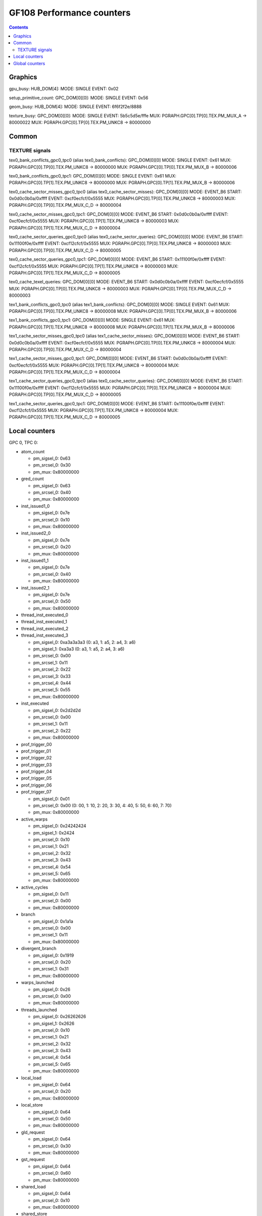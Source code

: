 .. _gf108-graphics-counter:

==========================
GF108 Performance counters
==========================

.. contents::

Graphics
========

gpu_busy:
HUB_DOM[4]:
MODE: SINGLE
EVENT: 0x02

setup_primitive_count:
GPC_DOM[0][0]:
MODE: SINGLE
EVENT: 0x56

geom_busy:
HUB_DOM[4]:
MODE: SINGLE
EVENT: 6f6f2f2e/8888

texture_busy:
GPC_DOM[0][0]:
MODE: SINGLE
EVENT: 5b5c5d5e/fffe
MUX: PGRAPH.GPC[0].TP[0].TEX.PM_MUX_A -> 80000022
MUX: PGRAPH.GPC[0].TP[0].TEX.PM_UNKC8 -> 80000000

Common
======

.. _texture-signals:
TEXTURE signals
---------------

tex0_bank_conflicts_gpc0_tpc0 (alias tex0_bank_conflicts):
GPC_DOM[0][0]
MODE: SINGLE
EVENT: 0x61
MUX: PGRAPH.GPC[0].TP[0].TEX.PM_UNKC8 -> 80000000
MUX: PGRAPH.GPC[0].TP[0].TEX.PM_MUX_B -> 80000006

tex0_bank_conflicts_gpc0_tpc1:
GPC_DOM[0][0]
MODE: SINGLE
EVENT: 0x61
MUX: PGRAPH.GPC[0].TP[1].TEX.PM_UNKC8 -> 80000000
MUX: PGRAPH.GPC[0].TP[1].TEX.PM_MUX_B -> 80000006

tex0_cache_sector_misses_gpc0_tpc0 (alias tex0_cache_sector_misses):
GPC_DOM[0][0]
MODE: EVENT_B6
START: 0x0d0c0b0a/0xffff
EVENT: 0xcf0ecfcf/0x5555
MUX: PGRAPH.GPC[0].TP[0].TEX.PM_UNKC8   -> 80000003
MUX: PGRAPH.GPC[0].TP[0].TEX.PM_MUX_C_D -> 80000004

tex0_cache_sector_misses_gpc0_tpc1:
GPC_DOM[0][0]
MODE: EVENT_B6
START: 0x0d0c0b0a/0xffff
EVENT: 0xcf0ecfcf/0x5555
MUX: PGRAPH.GPC[0].TP[1].TEX.PM_UNKC8   -> 80000003
MUX: PGRAPH.GPC[0].TP[1].TEX.PM_MUX_C_D -> 80000004

tex0_cache_sector_queries_gpc0_tpc0 (alias tex0_cache_sector_queries):
GPC_DOM[0][0]
MODE: EVENT_B6
START: 0x11100f0e/0xffff
EVENT: 0xcf12cfcf/0x5555
MUX: PGRAPH.GPC[0].TP[0].TEX.PM_UNKC8   -> 80000003
MUX: PGRAPH.GPC[0].TP[0].TEX.PM_MUX_C_D -> 80000005

tex0_cache_sector_queries_gpc0_tpc1:
GPC_DOM[0][0]
MODE: EVENT_B6
START: 0x11100f0e/0xffff
EVENT: 0xcf12cfcf/0x5555
MUX: PGRAPH.GPC[0].TP[1].TEX.PM_UNKC8   -> 80000003
MUX: PGRAPH.GPC[0].TP[1].TEX.PM_MUX_C_D -> 80000005

tex0_cache_texel_queries:
GPC_DOM[0][0]
MODE: EVENT_B6
START: 0x0d0c0b0a/0xffff
EVENT: 0xcf0ecfcf/0x5555
MUX: PGRAPH.GPC[0].TP[0].TEX.PM_UNKC8   -> 80000003
MUX: PGRAPH.GPC[0].TP[0].TEX.PM_MUX_C_D -> 80000003

tex1_bank_conflicts_gpc0_tpc0 (alias tex1_bank_conflicts):
GPC_DOM[0][0]
MODE: SINGLE
EVENT: 0x61
MUX: PGRAPH.GPC[0].TP[0].TEX.PM_UNKC8 -> 80000008
MUX: PGRAPH.GPC[0].TP[0].TEX.PM_MUX_B -> 80000006

tex1_bank_conflicts_gpc0_tpc1:
GPC_DOM[0][0]
MODE: SINGLE
EVENT: 0x61
MUX: PGRAPH.GPC[0].TP[1].TEX.PM_UNKC8 -> 80000008
MUX: PGRAPH.GPC[0].TP[1].TEX.PM_MUX_B -> 80000006

tex1_cache_sector_misses_gpc0_tpc0 (alias tex1_cache_sector_misses):
GPC_DOM[0][0]
MODE: EVENT_B6
START: 0x0d0c0b0a/0xffff
EVENT: 0xcf0ecfcf/0x5555
MUX: PGRAPH.GPC[0].TP[0].TEX.PM_UNKC8   -> 80000004
MUX: PGRAPH.GPC[0].TP[0].TEX.PM_MUX_C_D -> 80000004

tex1_cache_sector_misses_gpc0_tpc1:
GPC_DOM[0][0]
MODE: EVENT_B6
START: 0x0d0c0b0a/0xffff
EVENT: 0xcf0ecfcf/0x5555
MUX: PGRAPH.GPC[0].TP[1].TEX.PM_UNKC8   -> 80000004
MUX: PGRAPH.GPC[0].TP[1].TEX.PM_MUX_C_D -> 80000004

tex1_cache_sector_queries_gpc0_tpc0 (alias tex0_cache_sector_queries):
GPC_DOM[0][0]
MODE: EVENT_B6
START: 0x11100f0e/0xffff
EVENT: 0xcf12cfcf/0x5555
MUX: PGRAPH.GPC[0].TP[0].TEX.PM_UNKC8   -> 80000004
MUX: PGRAPH.GPC[0].TP[0].TEX.PM_MUX_C_D -> 80000005

tex1_cache_sector_queries_gpc0_tpc1:
GPC_DOM[0][0]
MODE: EVENT_B6
START: 0x11100f0e/0xffff
EVENT: 0xcf12cfcf/0x5555
MUX: PGRAPH.GPC[0].TP[1].TEX.PM_UNKC8   -> 80000004
MUX: PGRAPH.GPC[0].TP[1].TEX.PM_MUX_C_D -> 80000005

Local counters
==============

GPC 0, TPC 0:

- atom_count

  - pm_sigsel_0: 0x63
  - pm_srcsel_0: 0x30
  - pm_mux: 0x80000000

- gred_count

  - pm_sigsel_0: 0x63
  - pm_srcsel_0: 0x40
  - pm_mux: 0x80000000

- inst_issued1_0

  - pm_sigsel_0: 0x7e
  - pm_srcsel_0: 0x10
  - pm_mux: 0x80000000

- inst_issued2_0

  - pm_sigsel_0: 0x7e
  - pm_srcsel_0: 0x20
  - pm_mux: 0x80000000

- inst_issued1_1

  - pm_sigsel_0: 0x7e
  - pm_srcsel_0: 0x40
  - pm_mux: 0x80000000

- inst_issued2_1

  - pm_sigsel_0: 0x7e
  - pm_srcsel_0: 0x50
  - pm_mux: 0x80000000

- thread_inst_executed_0
- thread_inst_executed_1
- thread_inst_executed_2
- thread_inst_executed_3

  - pm_sigsel_0: 0xa3a3a3a3 (0: a3, 1: a5, 2: a4, 3: a6)
  - pm_sigsel_1: 0xa3a3 (0: a3, 1: a5, 2: a4, 3: a6)
  - pm_srcsel_0: 0x00
  - pm_srcsel_1: 0x11
  - pm_srcsel_2: 0x22
  - pm_srcsel_3: 0x33
  - pm_srcsel_4: 0x44
  - pm_srcsel_5: 0x55
  - pm_mux: 0x80000000

- inst_executed

  - pm_sigsel_0: 0x2d2d2d
  - pm_srcsel_0: 0x00
  - pm_srcsel_1: 0x11
  - pm_srcsel_2: 0x22
  - pm_mux: 0x80000000

- prof_trigger_00
- prof_trigger_01
- prof_trigger_02
- prof_trigger_03
- prof_trigger_04
- prof_trigger_05
- prof_trigger_06
- prof_trigger_07

  - pm_sigsel_0: 0x01
  - pm_srcsel_0: 0x00 (0: 00, 1: 10, 2: 20, 3: 30, 4: 40, 5: 50, 6: 60, 7: 70)
  - pm_mux: 0x80000000

- active_warps

  - pm_sigsel_0: 0x24242424
  - pm_sigsel_1: 0x2424
  - pm_srcsel_0: 0x10
  - pm_srcsel_1: 0x21
  - pm_srcsel_2: 0x32
  - pm_srcsel_3: 0x43
  - pm_srcsel_4: 0x54
  - pm_srcsel_5: 0x65
  - pm_mux: 0x80000000

- active_cycles

  - pm_sigsel_0: 0x11
  - pm_srcsel_0: 0x00
  - pm_mux: 0x80000000

- branch

  - pm_sigsel_0: 0x1a1a
  - pm_srcsel_0: 0x00
  - pm_srcsel_1: 0x11
  - pm_mux: 0x80000000

- divergent_branch

  - pm_sigsel_0: 0x1919
  - pm_srcsel_0: 0x20
  - pm_srcsel_1: 0x31
  - pm_mux: 0x80000000

- warps_launched

  - pm_sigsel_0: 0x26
  - pm_srcsel_0: 0x00
  - pm_mux: 0x80000000

- threads_launched

  - pm_sigsel_0: 0x26262626
  - pm_sigsel_1: 0x2626
  - pm_srcsel_0: 0x10
  - pm_srcsel_1: 0x21
  - pm_srcsel_2: 0x32
  - pm_srcsel_3: 0x43
  - pm_srcsel_4: 0x54
  - pm_srcsel_5: 0x65
  - pm_mux: 0x80000000

- local_load

  - pm_sigsel_0: 0x64
  - pm_srcsel_0: 0x20
  - pm_mux: 0x80000000

- local_store

  - pm_sigsel_0: 0x64
  - pm_srcsel_0: 0x50
  - pm_mux: 0x80000000

- gld_request

  - pm_sigsel_0: 0x64
  - pm_srcsel_0: 0x30
  - pm_mux: 0x80000000

- gst_request

  - pm_sigsel_0: 0x64
  - pm_srcsel_0: 0x60
  - pm_mux: 0x80000000

- shared_load

  - pm_sigsel_0: 0x64
  - pm_srcsel_0: 0x10
  - pm_mux: 0x80000000

- shared_store

  - pm_sigsel_0: 0x64
  - pm_srcsel_0: 0x40
  - pm_mux: 0x80000000

- gld_inst_8bit
- gld_inst_16bit
- gld_inst_32bit
- gld_inst_64bit
- gld_inst_128bit
- gst_inst_8bit
- gst_inst_16bit
- gst_inst_32bit
- gst_inst_64bit
- gst_inst_128bit

Global counters
===============

GPC domain 0:

- l1_local_load_hit

  - mode: SIMPLE
  - event_src: 0x00
  - PGRAPH.GPC[0].TPC[0].L1.PM_MUX: 0x80000001

- l1_local_load_miss

  - mode: SIMPLE
  - event_src: 0x01
  - PGRAPH.GPC[0].TPC[0].L1.PM_MUX: 0x80000001

- l1_local_store_hit

  - mode: SIMPLE
  - event_src: 0x02
  - PGRAPH.GPC[0].TPC[0].L1.PM_MUX: 0x80000001

- l1_local_store_miss

  - mode: SIMPLE
  - event_src: 0x03
  - PGRAPH.GPC[0].TPC[0].L1.PM_MUX: 0x80000001

- l1_global_load_hit

  - mode: SIMPLE
  - event_src: 0x05
  - PGRAPH.GPC[0].TPC[0].L1.PM_MUX: 0x80000001

- l1_global_load_miss

  - mode: SIMPLE
  - event_src: 0x06
  - PGRAPH.GPC[0].TPC[0].L1.PM_MUX: 0x80000001

- uncached_global_load_transaction

  - mode: SIMPLE
  - event_src: 0x02
  - PGRAPH.GPC[0].TPC[0].L1.PM_MUX: 0x80000002

- global_store_transaction

  - mode: SIMPLE
  - event_src: 0x03
  - PGRAPH.GPC[0].TPC[0].L1.PM_MUX: 0x80000002

- l1_shared_bank_conflict

  - mode: SIMPLE
  - event_src: 0x00
  - PGRAPH.GPC[0].TPC[0].L1.PM_MUX: 0x80000006

- sm_cta_launched

  - mode: SIMPLE
  - event_src: 0x26
  - PGRAPH.GPC[0].TPC[0].UNK400.PM_MUX: 0x8000000e

- elapsed_cycles_sm:

  - mode: SIMPLE
  - event_src: 0x00

- tex0_cache_sector_queries

  - mode: EVENT_B6
  - start_src: 0x11100f0e/0xffff
  - event_src: 0xef1200ef/0xffff
  - PGRAPH.GPC[0].TPC[0].TEX.PM_MUX_C_D: 0x80000005
  - PGRAPH.GPC[0].TPC[0].TEX.PM_UNKC8: 0x80000003

- tex0_cache_sector_misses

  - mode: EVENT_B6
  - start_src: 0x0d0c0b0a/0xffff
  - event_src: 0xef0e00ef/0xffff
  - PGRAPH.GPC[0].TPC[0].TEX.PM_MUX_C_D: 0x80000004
  - PGRAPH.GPC[0].TPC[0].TEX.PM_UNKC8: 0x80000003

- tex1_cache_sector_queries

  - mode: EVENT_B6
  - start_src: 0x11100f0e/0xffff
  - event_src: 0xef1200ef/0xffff
  - PGRAPH.GPC[0].TPC[0].TEX.PM_MUX_C_D: 0x80000005
  - PGRAPH.GPC[0].TPC[0].TEX.PM_UNKC8: 0x80000004

- tex1_cache_sector_misses

  - mode: EVENT_B6
  - start_src: 0x0d0c0b0a/0xffff
  - event_src: 0xef0e00ef/0xffff
  - PGRAPH.GPC[0].TPC[0].TEX.PM_MUX_C_D: 0x80000004
  - PGRAPH.GPC[0].TPC[0].TEX.PM_UNKC8: 0x80000004

PART domain 0:

- l2_subp0_write_sector_misses

  - mode: SIMPLE
  - event_src: 0x04
  - PMFB[0]+0x28: 0xc1

- l2_subp1_write_sector_misses

  - mode: SIMPLE
  - event_src: 0x04
  - PMFB[0]+0x28: 0xd1

- l2_subp0_read_sector_misses

  - mode: SIMPLE
  - event_src: 0x05
  - PMFB[0]+0x28: 0xc1

- l2_subp1_read_sector_misses

  - mode: SIMPLE
  - event_src: 0x05
  - PMFB[0]+0x28: 0xd1

- l2_subp0_write_sector_queries

  - mode: EVENT_B4
  - start_src: 0x2f2e2d2c/0xffff
  - event_src: 0x00013012/0x8080
  - PMFB[0]+0x28: 0x1001

- l2_subp1_write_sector_queries

  - mode: EVENT_B4
  - start_src: 0x2f2e2d2c/0xffff
  - event_src: 0x00013012/0x8080
  - PMFB[0]+0x28: 0x1217

- l2_subp0_read_sector_queries

  - mode: EVENT_B4
  - start_src: 0x2f2e2d2c/0xffff
  - event_src: 0x00013013/0x8080
  - PMFB[0]+0x28: 0x1001

- l2_subp1_read_sector_queries

  - mode: EVENT_B4
  - start_src: 0x2f2e2d2c/0xffff
  - event_src: 0x00013013/0x8080
  - PMFB[0]+0x28: 0x1217

- l2_subp0_read_tex_sector_queries

  - mode: EVENT_B4
  - start_src: 0x2f2e2d2c/0xffff
  - event_src: 0x00013013/0x8080
  - PMFB[0]+0x28: 0xc01

- l2_subp1_read_tex_sector_queries

  - mode: EVENT_B4
  - start_src: 0x2f2e2d2c/0xffff
  - event_src: 0x00013013/0x8080
  - PMFB[0]+0x28: 0xe17

- l2_subp0_read_hit_sectors

  - mode: EVENT_B4
  - start_src: 0x2f2e2d2c/0xffff
  - event_src: 0x01301307/0x8000
  - PMFB[0]+0x28: 0x1003

- l2_subp1_read_hit_sectors

  - mode: EVENT_B4
  - start_src: 0x2f2e2d2c/0xffff
  - event_src: 0x01301307/0x8000
  - PMFB[0]+0x28: 0x1219

- l2_subp0_read_tex_hit_sectors

  - mode: EVENT_B4
  - start_src: 0x2f2e2d2c/0xffff
  - event_src: 0x01301307/0x8000
  - PMFB[0]+0x28: 0xc03

- l2_subp1_read_tex_hit_sectors

  - mode: EVENT_B4
  - start_src: 0x2f2e2d2c/0xffff
  - event_src: 0x01301307/0x8000
  - PMFB[0]+0x28: 0xe19

- l2_subp0_read_sysmem_sector_queries

  - mode: EVENT_B4
  - start_src: 0x2f2e2d2c/0xffff
  - event_src: 0x0001130d/0x8080
  - PMFB[0]+0x28: 0xe01

- l2_subp1_read_sysmem_sector_queries

  - mode: EVENT_B4
  - start_src: 0x2f2e2d2c/0xffff
  - event_src: 0x0001130d/0x8080
  - PMFB[0]+0x28: 0x17

- l2_subp0_write_sysmem_sector_queries

  - mode: EVENT_B4
  - start_src: 0x2f2e2d2c/0xffff
  - event_src: 0x0001120d/0x8080
  - PMFB[0]+0x28: 0x1

- l2_subp1_write_sysmem_sector_queries

  - mode: EVENT_B4
  - start_src: 0x2f2e2d2c/0xffff
  - event_src: 0x0001120d/0x8080
  - PMFB[0]+0x28: 0x17

- l2_subp0_total_read_sector_queries

  - mode: EVENT_B4
  - start_src: 0x2f2e2d2c/0xffff
  - event_src: 0x00000113/0x8888
  - PMFB[0]+0x28: 0x1

- l2_subp1_total_read_sector_queries

  - mode: EVENT_B4
  - start_src: 0x2f2e2d2c/0xffff
  - event_src: 0x00000113/0x8888
  - PMFB[0]+0x28: 0x17

- l2_subp0_total_write_sector_queries

  - mode: EVENT_B4
  - start_src: 0x2f2e2d2c/0xffff
  - event_src: 0x00000112/0x8888
  - PMFB[0]+0x28: 0x1

- l2_subp1_total_write_sector_queries

  - mode: EVENT_B4
  - start_src: 0x2f2e2d2c/0xffff
  - event_src: 0x00000112/0x8888
  - PMFB[0]+0x28: 0x17

- fb0_subp0_read_sectors

  - mode: SIMPLE
  - event_src: 0x14
  - PBFB[0]+0x100: 0x111

- fb0_subp1_read_sectors

  - mode: SIMPLE
  - event_src: 0x14
  - PBFB[0]+0x100: 0x121

- fb0_subp0_write_sectors

  - mode: SIMPLE
  - event_src: 0x15
  - PBFB[0]+0x100: 0x111

- fb0_subp1_write_sectors

  - mode: SIMPLE
  - event_src: 0x15
  - PBFB[0]+0x100: 0x121

- fb1_subp0_read_sectors

  - mode: SIMPLE
  - event_src: 0x20
  - PBFB[0x1]+0x100: 0x111

- fb1_subp1_read_sectors

  - mode: SIMPLE
  - event_src: 0x20
  - PBFB[0x1]+0x100: 0x121

- fb1_subp0_write_sectors

  - mode: SIMPLE
  - event_src: 0x21
  - PBFB[0x1]+0x100: 0x111

- fb1_subp1_write_sectors

  - mode: SIMPLE
  - event_src: 0x21
  - PBFB[0x1]+0x100: 0x121
